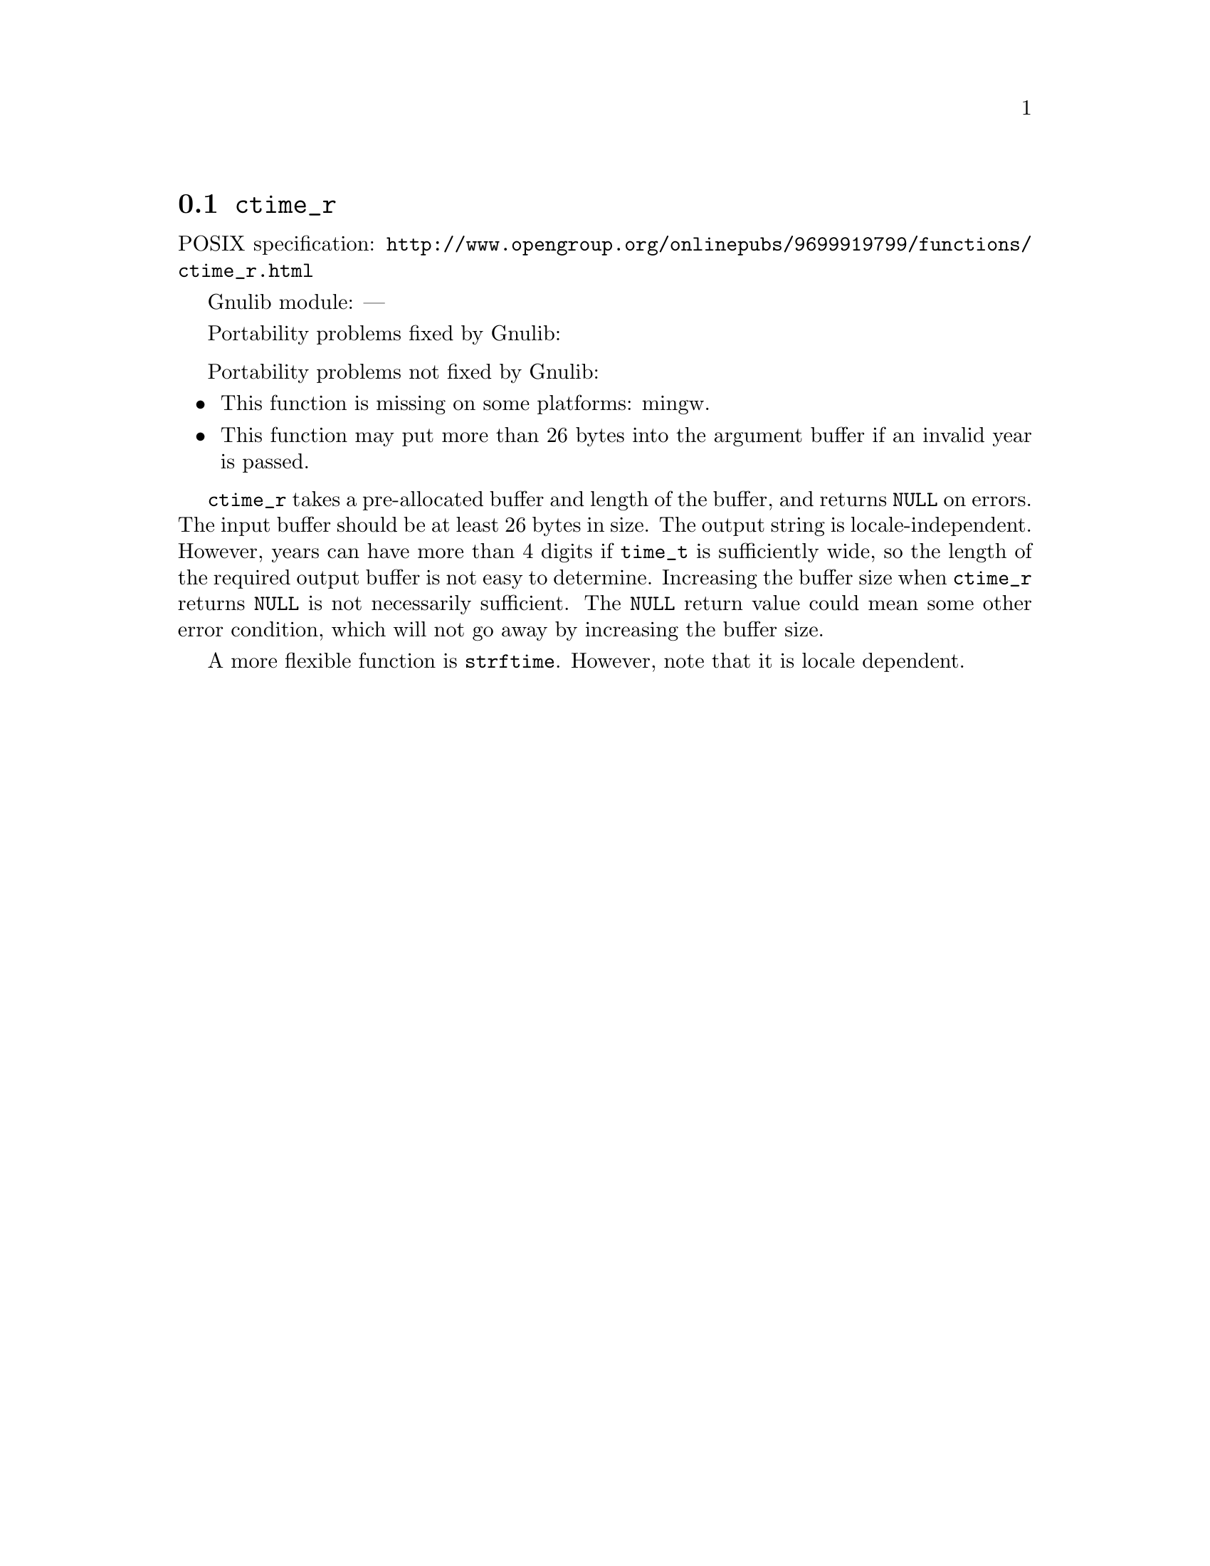 @node ctime_r
@section @code{ctime_r}
@findex ctime_r

POSIX specification: @url{http://www.opengroup.org/onlinepubs/9699919799/functions/ctime_r.html}

Gnulib module: ---

Portability problems fixed by Gnulib:
@itemize
@end itemize

Portability problems not fixed by Gnulib:
@itemize
@item
This function is missing on some platforms:
mingw.
@item
This function may put more than 26 bytes into the argument buffer if an
invalid year is passed.
@end itemize

@code{ctime_r} takes a pre-allocated buffer and length of the buffer,
and returns @code{NULL} on errors.
The input buffer should be at least 26 bytes in size.  The output
string is locale-independent.  However, years can have more than 4
digits if @code{time_t} is sufficiently wide, so the length of the
required output buffer is not easy to determine.  Increasing the
buffer size when @code{ctime_r} returns @code{NULL} is not necessarily
sufficient.  The @code{NULL} return value could mean some other error
condition, which will not go away by increasing the buffer size.

A more flexible function is @code{strftime}.  However, note that it is
locale dependent.
